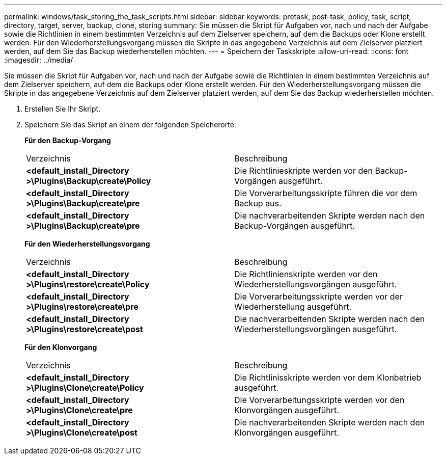 ---
permalink: windows/task_storing_the_task_scripts.html 
sidebar: sidebar 
keywords: pretask, post-task, policy, task, script, directory, target, server, backup, clone, storing 
summary: Sie müssen die Skript für Aufgaben vor, nach und nach der Aufgabe sowie die Richtlinien in einem bestimmten Verzeichnis auf dem Zielserver speichern, auf dem die Backups oder Klone erstellt werden. Für den Wiederherstellungsvorgang müssen die Skripte in das angegebene Verzeichnis auf dem Zielserver platziert werden, auf dem Sie das Backup wiederherstellen möchten. 
---
= Speichern der Taskskripte
:allow-uri-read: 
:icons: font
:imagesdir: ../media/


[role="lead"]
Sie müssen die Skript für Aufgaben vor, nach und nach der Aufgabe sowie die Richtlinien in einem bestimmten Verzeichnis auf dem Zielserver speichern, auf dem die Backups oder Klone erstellt werden. Für den Wiederherstellungsvorgang müssen die Skripte in das angegebene Verzeichnis auf dem Zielserver platziert werden, auf dem Sie das Backup wiederherstellen möchten.

. Erstellen Sie Ihr Skript.
. Speichern Sie das Skript an einem der folgenden Speicherorte:
+
*Für den Backup-Vorgang*

+
|===


| Verzeichnis | Beschreibung 


 a| 
*<default_install_Directory >\Plugins\Backup\create\Policy*
 a| 
Die Richtlinieskripte werden vor den Backup-Vorgängen ausgeführt.



 a| 
*<default_install_Directory >\Plugins\Backup\create\pre*
 a| 
Die Vorverarbeitungsskripte führen die vor dem Backup aus.



 a| 
*<default_install_Directory >\Plugins\Backup\create\pre*
 a| 
Die nachverarbeitenden Skripte werden nach den Backup-Vorgängen ausgeführt.

|===
+
*Für den Wiederherstellungsvorgang*

+
|===


| Verzeichnis | Beschreibung 


 a| 
*<default_install_Directory >\Plugins\restore\create\Policy*
 a| 
Die Richtlinienskripte werden vor den Wiederherstellungsvorgängen ausgeführt.



 a| 
*<default_install_Directory >\Plugins\restore\create\pre*
 a| 
Die Vorverarbeitungsskripte werden vor der Wiederherstellung ausgeführt.



 a| 
*<default_install_Directory >\Plugins\restore\create\post*
 a| 
Die nachverarbeitenden Skripte werden nach den Wiederherstellungsvorgängen ausgeführt.

|===
+
*Für den Klonvorgang*

+
|===


| Verzeichnis | Beschreibung 


 a| 
*<default_install_Directory >\Plugins\Clone\create\Policy*
 a| 
Die Richtlinisskripte werden vor dem Klonbetrieb ausgeführt.



 a| 
*<default_install_Directory >\Plugins\Clone\create\pre*
 a| 
Die Vorverarbeitungsskripte werden vor den Klonvorgängen ausgeführt.



 a| 
*<default_install_Directory >\Plugins\Clone\create\post*
 a| 
Die nachverarbeitenden Skripte werden nach den Klonvorgängen ausgeführt.

|===

